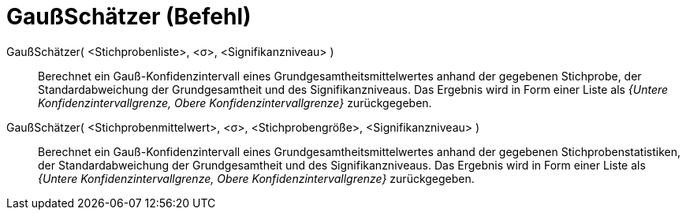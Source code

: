 = GaußSchätzer (Befehl)
:page-en: commands/ZMeanEstimate
ifdef::env-github[:imagesdir: /de/modules/ROOT/assets/images]

GaußSchätzer( <Stichprobenliste>, <σ>, <Signifikanzniveau> )::
  Berechnet ein Gauß-Konfidenzintervall eines Grundgesamtheitsmittelwertes anhand der gegebenen Stichprobe, der
  Standardabweichung der Grundgesamtheit und des Signifikanzniveaus.
  Das Ergebnis wird in Form einer Liste als _{Untere Konfidenzintervallgrenze, Obere Konfidenzintervallgrenze}_
  zurückgegeben.

GaußSchätzer( <Stichprobenmittelwert>, <σ>, <Stichprobengröße>, <Signifikanzniveau> )::
  Berechnet ein Gauß-Konfidenzintervall eines Grundgesamtheitsmittelwertes anhand der gegebenen Stichprobenstatistiken,
  der Standardabweichung der Grundgesamtheit und des Signifikanzniveaus.
  Das Ergebnis wird in Form einer Liste als _{Untere Konfidenzintervallgrenze, Obere Konfidenzintervallgrenze}_
  zurückgegeben.
